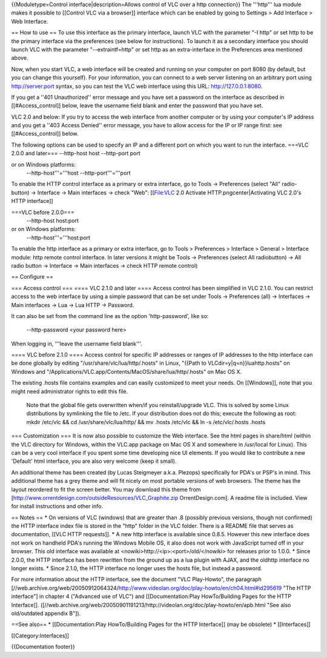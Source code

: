{{Moduletype=Control interface|description=Allows control of VLC over a
http connection}} The '''http''' lua module makes it possible to
[[Control VLC via a browser]] interface which can be enabled by going to
Settings > Add Interface > Web Interface.

== How to use == To use this interface as the primary interface, launch
VLC with the parameter "-I http" or set http to be the primary interface
via the preferences (see below for instructions). To launch it as a
secondary interface you should launch VLC with the parameter
"--extraintf=http" or set http as an extra-interface in the Preferences
area mentioned above.

Now, when you start VLC, a web interface will be created and running on
your computer on port 8080 (by default, but you can change this
yourself). For your information, you can connect to a web server
listening on an arbitrary port using
`http://server:port <http://server:port>`__ syntax, so you can test the
VLC web interface using this URL: http://127.0.0.1:8080.

If you get a ''401 Unauthorized'' error message and you have set a
password on the interface as described in [[#Access_control]] below,
leave the username field blank and enter the password that you have set.

VLC 2.0 and below: If you try to access the web interface from another
computer or by using your computer's IP address and you get a ''403
Access Denied'' error message, you have to allow access for the IP or IP
range first: see [[#Access_control]] below.

The following options can be used to specify an IP and a different port
on which you want to run the interface. ===VLC 2.0.0 and later===
--http-host host --http-port port

or on Windows platforms:
   --http-host'''='''host --http-port'''='''port

To enable the HTTP control interface as a primary or extra interface, go
to Tools → Preferences (select "All" radio-button) → Interface → Main
interfaces → check "Web": [[File:VLC 2.0 Activate
HTTP.png‎center|Activating VLC 2.0's HTTP interface]]

===VLC before 2.0.0===
   --http-host host:port

or on Windows platforms:
   --http-host'''='''host:port

To enable the http interface as a primary or extra interface, go to
Tools > Preferences > Interface > General > Interface module: http
remote control interface. In later versions it might be Tools →
Preferences (select All radiobutton) → All radio button → Interface →
Main interfaces → check HTTP remote control)

== Configure ==

=== Access control === ==== VLC 2.1.0 and later ==== Access control has
been simplified in VLC 2.1.0. You can restrict access to the web
interface by using a simple password that can be set under Tools →
Preferences (all) → Interfaces → Main interfaces → Lua → Lua HTTP →
Password.

It can also be set from the command line as the option 'http-password',
like so:

   --http-password <your password here>

When logging in, '''leave the username field blank'''.

==== VLC before 2.1.0 ==== Access control for specific IP addresses or
ranges of IP addresses to the http interface can be done globally by
editing "/usr/share/vlc/lua/http/.hosts" in Linux, "{{Path to
VLCdir=y|q=n}}luahttp.hosts" on Windows and
"/Applications/VLC.app/Contents/MacOS/share/lua/http/.hosts" on Mac OS
X.

The existing .hosts file contains examples and can easily customized to
meet your needs. On [[Windows]], note that you might need administrator
rights to edit this file.

   Note that the global file gets overwritten when/if you
   reinstall/upgrade VLC. This is solved by some Linux distributions by
   symlinking the file to /etc. If your distribution does not do this;
   execute the following as root: mkdir /etc/vlc && cd
   /usr/share/vlc/lua/http/ && mv .hosts /etc/vlc && ln -s
   /etc/vlc/.hosts .hosts

=== Customization === It is now also possible to customize the Web
interface. See the html pages in share/html (within the VLC directory
for Windows, within the VLC.app package on Mac OS X and somewhere in
/usr/local for Linux). This can be a very cool interface if you spent
some time developing nice UI elements. If you would like to contribute a
new 'Default' html interface, you are also very welcome (keep it small).

An additional theme has been created (by Lucas Steigmeyer a.k.a.
Plezops) specifically for PDA's or PSP's in mind. This additional theme
has a grey theme and will fit nicely on most portable versions of web
browsers. The theme has the layout reordered to fit the screen better.
You may download this theme from
[http://www.orrentdesign.com/outsideResources/VLC_Graphite.zip
OrrentDesign.com]. A readme file is included. View for install
instructions and other info.

== Notes == \* On versions of VLC (windows) that are greater than .8
(possibly previous versions, though not confirmed) the HTTP interface
index file is stored in the "http" folder in the VLC folder. There is a
README file that serves as documentation, [[VLC HTTP requests]]. \* A
new http interface is available since 0.8.5. However this new interface
does not work on handheld PDA's running the Windows Mobile OS, it also
does not work with JavaScript turned off in your browser. This old
interface was available at <nowiki>http://\ <ip>:<port>/old/</nowiki>
for releases prior to 1.0.0. \* Since 2.0.0, the HTTP interface has been
rewritten from the ground up as a lua plugin with AJAX, and the oldhttp
interface no longer exists. \* Since 2.1.0, the HTTP interface no longer
uses the hosts file, but instead a password.

For more information about the HTTP interface, see the document "VLC
Play-Howto", the paragraph
[//web.archive.org/web/20050912064324/http://www.videolan.org/doc/play-howto/en/ch04.html#id295619
"The HTTP interface"] in chapter 4 ("Advanced use of VLC") and
[[Documentation:Play HowTo/Building Pages for the HTTP Interface]].
([//web.archive.org/web/20050901191213/http://videolan.org/doc/play-howto/en/apb.html
"See also old/outdated appendix B"]).

==See also== \* [[Documentation:Play HowTo/Building Pages for the HTTP
Interface]] (may be obsolete) \* [[Interfaces]]

[[Category:Interfaces]]

{{Documentation footer}}

